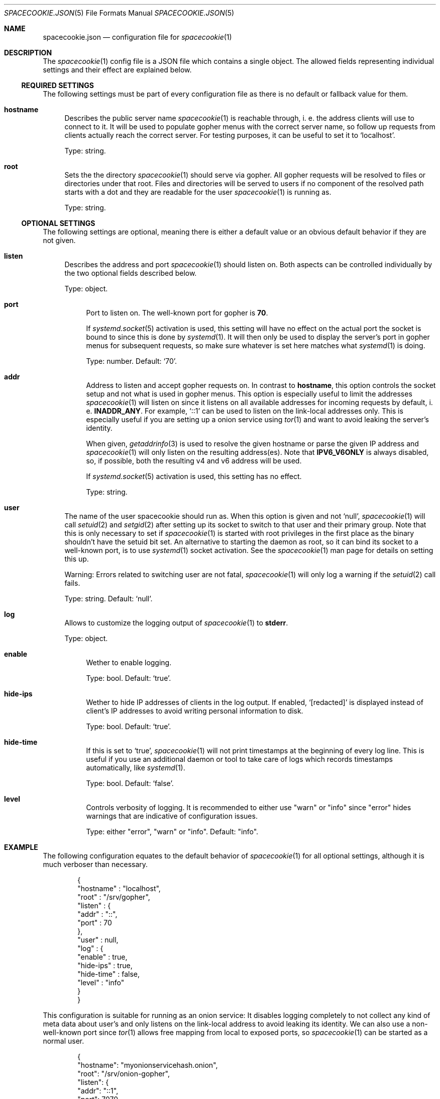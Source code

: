 .Dd $Mdocdate$
.Dt SPACECOOKIE.JSON 5
.Os
.Sh NAME
.Nm spacecookie.json
.Nd configuration file for
.Xr spacecookie 1
.Sh DESCRIPTION
The
.Xr spacecookie 1
config file is a JSON file which contains a single object.
The allowed fields representing individual settings and their effect are explained below.
.Ss REQUIRED SETTINGS
The following settings must be part of every configuration file as there
is no default or fallback value for them.
.Bl -tag -width 2n -offset 0n
.It Sy hostname
Describes the public server name
.Xr spacecookie 1
is reachable through, i. e. the address clients will use to connect to it.
It will be used to populate gopher menus with the correct server name, so
follow up requests from clients actually reach the correct server.
For testing purposes, it can be useful to set it to
.Ql localhost .
.Pp
Type: string.
.It Sy root
Sets the the directory
.Xr spacecookie 1
should serve via gopher.
All gopher requests will be resolved to files or directories under that root.
Files and directories will be served to users if no component of the resolved
path starts with a dot and they are readable for the user
.Xr spacecookie 1
is running as.
.Pp
Type: string.
.El
.Ss OPTIONAL SETTINGS
The following settings are optional, meaning there is either a default value
or an obvious default behavior if they are not given.
.Bl -tag -width 2n -offset 0n
.It Sy listen
Describes the address and port
.Xr spacecookie 1
should listen on.
Both aspects can be controlled individually by the two optional fields
described below.
.Pp
Type: object.
.Bl -tag -offset 0n -width 2n
.It Sy port
Port to listen on.
The well-known port for gopher is
.Ms 70 .
.Pp
If
.Xr systemd.socket 5
activation is used, this setting will have no effect on the actual
port the socket is bound to since this is done by
.Xr systemd 1 .
It will then only be used to display the server's port in gopher menus for
subsequent requests, so make sure whatever is set here matches what
.Xr systemd 1
is doing.
.Pp
Type: number.
Default:
.Ql 70 .
.It Sy addr
Address to listen and accept gopher requests on.
In contrast to
.Sy hostname ,
this option controls the socket setup and not what is used in gopher menus.
This option is especially useful to limit the addresses
.Xr spacecookie 1
will listen on since it listens on all available addresses
for incoming requests by default, i. e.
.Sy INADDR_ANY .
For example,
.Ql ::1
can be used to listen on the link-local addresses only.
This is especially useful if you are setting up a onion service using
.Xr tor 1
and want to avoid leaking the server's identity.
.Pp
When given,
.Xr getaddrinfo 3
is used to resolve the given hostname or parse the given IP address and
.Xr spacecookie 1
will only listen on the resulting address(es).
Note that
.Sy IPV6_V6ONLY
is always disabled, so, if possible, both the resulting v4 and v6 address will be used.
.Pp
If
.Xr systemd.socket 5
activation is used, this setting has no effect.
.Pp
Type: string.
.El
.It Sy user
The name of the user spacecookie should run as.
When this option is given and not
.Ql null ,
.Xr spacecookie 1
will call
.Xr setuid 2
and
.Xr setgid 2
after setting up its socket to switch to that user and their primary group.
Note that this is only necessary to set if
.Xr spacecookie 1
is started with root privileges in the first place as the binary shouldn't have
the setuid bit set.
An alternative to starting the daemon as root, so it can bind its socket to a
well-known port, is to use
.Xr systemd 1
socket activation.
See the
.Xr spacecookie 1
man page for details on setting this up.
.Pp
Warning: Errors related to switching user are not fatal,
.Xr spacecookie 1
will only log a warning if the
.Xr setuid 2
call fails.
.Pp
Type: string.
Default:
.Ql null .
.It Sy log
Allows to customize the logging output of
.Xr spacecookie 1
to
.Sy stderr .
.Pp
Type: object.
.Bl -tag -offset 0n -width 2n
.It Sy enable
Wether to enable logging.
.Pp
Type: bool.
Default:
.Ql true .
.It Sy hide-ips
Wether to hide IP addresses of clients in the log output.
If enabled,
.Ql [redacted]
is displayed instead of client's IP addresses to avoid writing personal
information to disk.
.Pp
Type: bool.
Default:
.Ql true .
.It Sy hide-time
If this is set to
.Ql true ,
.Xr spacecookie 1
will not print timestamps at the beginning of every log line.
This is useful if you use an additional daemon or tool to take care of logs
which records timestamps automatically, like
.Xr systemd 1 .
.Pp
Type: bool.
Default:
.Ql false .
.It Sy level
Controls verbosity of logging.
It is recommended to either use
.Qq warn
or
.Qq info
since
.Qq error
hides warnings that are indicative of configuration issues.
.Pp
Type: either
.Qq error ,
.Qq warn
or
.Qq info .
Default:
.Qq info .
.El
.El
.Sh EXAMPLE
The following configuration equates to the default behavior of
.Xr spacecookie 1
for all optional settings, although it is much verboser than necessary.
.Bd -literal -offset Ds
{
  "hostname" : "localhost",
  "root" : "/srv/gopher",
  "listen" : {
    "addr" : "::",
    "port" : 70
  },
  "user" : null,
  "log" : {
    "enable" : true,
    "hide-ips" : true,
    "hide-time" : false,
    "level" : "info"
  }
}
.Ed
.Pp
This configuration is suitable for running as an onion service:
It disables logging completely to not collect any kind of meta data about user's
and only listens on the link-local address to avoid leaking its identity.
We can also use a non-well-known port since
.Xr tor 1
allows free mapping from local to exposed ports, so
.Xr spacecookie 1
can be started as a normal user.
.Bd -literal -offset Ds
{
  "hostname": "myonionservicehash.onion",
  "root": "/srv/onion-gopher",
  "listen": {
    "addr": "::1",
    "port": 7070
  },
  "log": {
    "enable": false
  }
}
.Ed
.Pp
If you are not using socket activation for running a gopher server on the
well-known port for gopher, a config like this is apporpriate, provided the
user
.Ql gopher
exists:
.Bd -literal -offset Ds
{
  "hostname": "example.org",
  "root": "/srv/gopher",
  "user": "gopher"
}
.Ed
.Pp
For a
.Xr systemd.socket 5
based setup, the
.Ql user
field should be omitted and
.Xr spacecookie 1
started as the target user directly in the
.Xr systemd.service 5
file.
.Sh SEE ALSO
.Xr spacecookie 1 .
.Sh AUTHORS
The
.Nm
documentation has been written by
.An sternenseemann ,
.Mt sterni-spacecookie@systemli.org .
